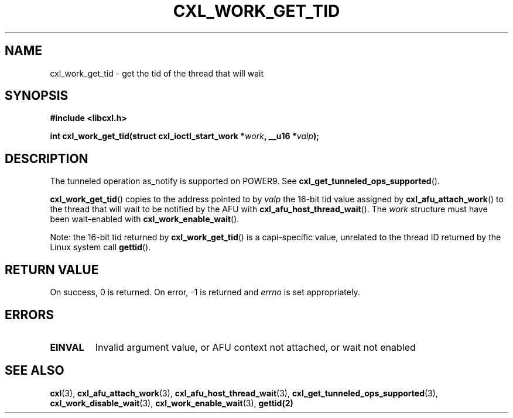 .\" Copyright 2018 IBM Corp.
.\"
.TH CXL_WORK_GET_TID 3 2018-04-24 "LIBCXL 1.6" "CXL Programmer's Manual"
.SH NAME
cxl_work_get_tid \- get the tid of the thread that will wait
.SH SYNOPSIS
.B #include <libcxl.h>
.PP
.B "int cxl_work_get_tid(struct cxl_ioctl_start_work"
.BI * work ", __u16 *" valp );
.SH DESCRIPTION
The tunneled operation as_notify is supported on POWER9. See
.BR cxl_get_tunneled_ops_supported ().
.PP
.BR cxl_work_get_tid ()
copies to the address pointed to by
.I valp
the 16-bit tid value assigned by
.BR cxl_afu_attach_work ()
to the thread that will wait to be notified by the AFU with
.BR cxl_afu_host_thread_wait ().
The
.I work
structure must have been wait-enabled with
.BR cxl_work_enable_wait ().
.PP
Note: the 16-bit tid returned by
.BR cxl_work_get_tid ()
is a capi-specific value, unrelated to the thread ID
returned by the Linux system call
.BR gettid ().
.SH RETURN VALUE
On success, 0 is returned.
On error, \-1 is returned and
.I errno
is set appropriately.
.SH ERRORS
.TP
.B EINVAL
Invalid argument value, or AFU context not attached, or wait not enabled
.SH SEE ALSO
.BR cxl (3),
.BR cxl_afu_attach_work (3),
.BR cxl_afu_host_thread_wait (3),
.BR cxl_get_tunneled_ops_supported (3),
.BR cxl_work_disable_wait (3),
.BR cxl_work_enable_wait (3),
.BR gettid(2)
